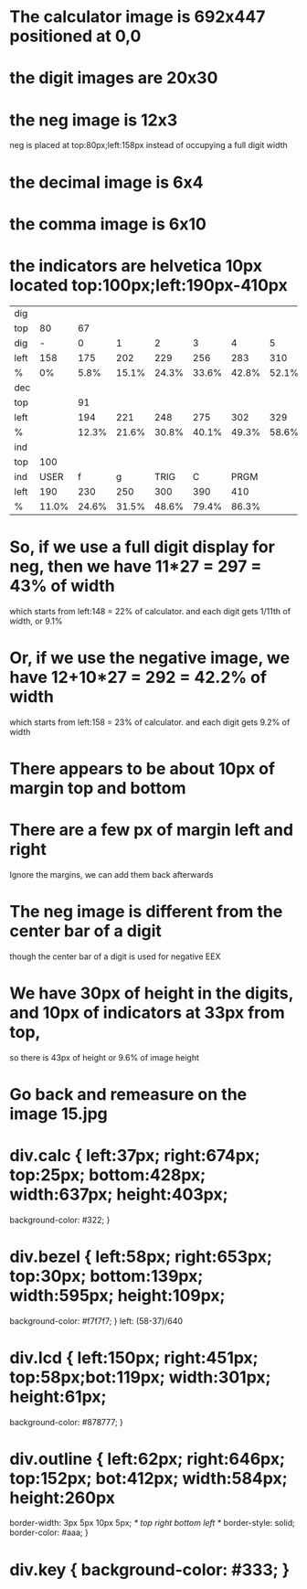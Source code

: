 * The calculator image is 692x447 positioned at 0,0
* the digit images are 20x30
* the neg image is 12x3
  neg is placed at top:80px;left:158px instead of occupying a full digit width
* the decimal image is 6x4
* the comma image is 6x10
* the indicators are helvetica 10px located top:100px;left:190px-410px
|------+-------+-------+-------+-------+-------+-------+-------+-------+-------+-------+-------+-------|
| dig  |       |       |       |       |       |       |       |       |       |       |       |       |
| top  |    80 |    67 |       |       |       |       |       |       |       |       |       |       |
| dig  |     - |     0 |     1 |     2 |     3 |     4 |     5 |     6 |     7 |     8 |     9 |       |
| left |   158 |   175 |   202 |   229 |   256 |   283 |   310 |   337 |   364 |   394 |   421 |   448 |
| %    |    0% |  5.8% | 15.1% | 24.3% | 33.6% | 42.8% | 52.1% | 61.3% | 70.5% | 80.8% | 90.1% | 99.3% |
| dec  |       |       |       |       |       |       |       |       |       |       |       |       |
| top  |       |    91 |       |       |       |       |       |       |       |       |       |       |
| left |       |   194 |   221 |   248 |   275 |   302 |   329 |   356 |   383 |   410 |   437 |       |
| %    |       | 12.3% | 21.6% | 30.8% | 40.1% | 49.3% | 58.6% | 67.8% | 77.0% | 86.3% | 95.6% |       |
| ind  |       |       |       |       |       |       |       |       |       |       |       |       |
| top  |   100 |       |       |       |       |       |       |       |       |       |       |       |
| ind  |  USER |     f |     g |  TRIG |     C |  PRGM |       |       |       |       |       |       |
| left |   190 |   230 |   250 |   300 |   390 |   410 |       |       |       |       |       |       |
| %    | 11.0% | 24.6% | 31.5% | 48.6% | 79.4% | 86.3% |       |       |       |       |       |       |
|------+-------+-------+-------+-------+-------+-------+-------+-------+-------+-------+-------+-------|
* So, if we use a full digit display for neg, then we have 11*27 = 297 = 43% of width
  which starts from left:148 = 22% of calculator.
  and each digit gets 1/11th of width, or 9.1%
* Or, if we use the negative image, we have 12+10*27 = 292 = 42.2% of width
  which starts from left:158 = 23% of calculator.
  and each digit gets 9.2% of width
* There appears to be about 10px of margin top and bottom
* There are a few px of margin left and right
  Ignore the margins, we can add them back afterwards
* The neg image is different from the center bar of a digit
  though the center bar of a digit is used for negative EEX
* We have 30px of height in the digits, and 10px of indicators at 33px from top,
  so there is 43px of height or 9.6% of image height
* Go back and remeasure on the image 15.jpg
* div.calc { left:37px; right:674px; top:25px; bottom:428px; width:637px; height:403px;
  background-color: #322; }
* div.bezel { left:58px; right:653px; top:30px; bottom:139px; width:595px; height:109px;
  background-color: #f7f7f7; }
  left: (58-37)/640
* div.lcd { left:150px; right:451px; top:58px;bot:119px; width:301px; height:61px;
  background-color: #878777; }
* div.outline { left:62px; right:646px; top:152px; bot:412px; width:584px; height:260px
  border-width: 3px 5px 10px 5px; /* top right bottom left */
  border-style: solid;
  border-color: #aaa; }
* div.key { background-color: #333; }
